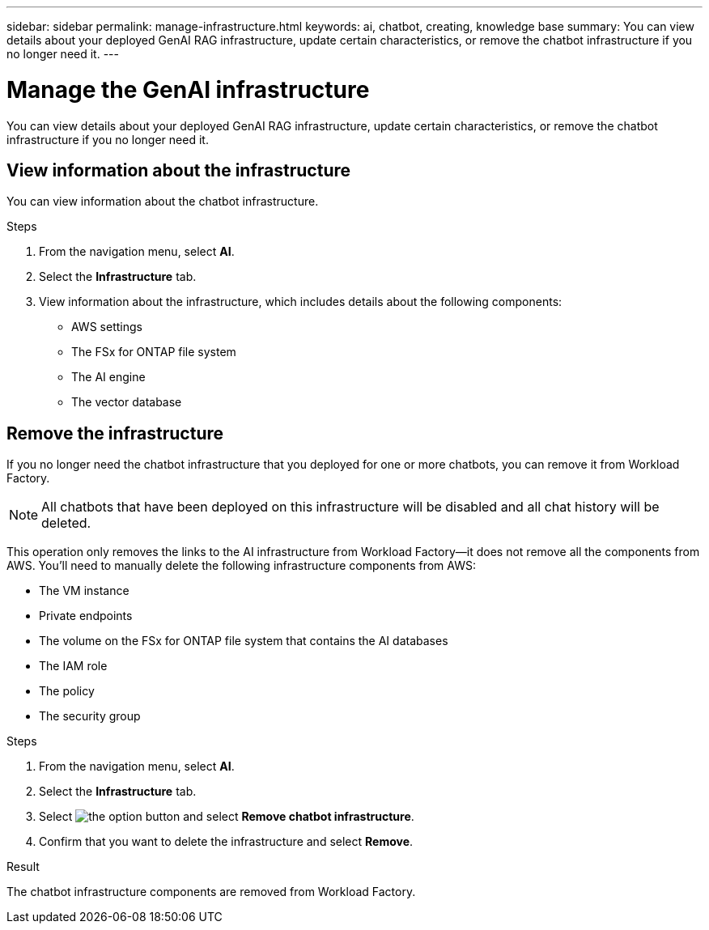 ---
sidebar: sidebar
permalink: manage-infrastructure.html
keywords: ai, chatbot, creating, knowledge base
summary: You can view details about your deployed GenAI RAG infrastructure, update certain characteristics, or remove the chatbot infrastructure if you no longer need it.
---

= Manage the GenAI infrastructure
:icons: font
:imagesdir: ./media/

[.lead]
You can view details about your deployed GenAI RAG infrastructure, update certain characteristics, or remove the chatbot infrastructure if you no longer need it.

== View information about the infrastructure

You can view information about the chatbot infrastructure.

.Steps

. From the navigation menu, select *AI*.

. Select the *Infrastructure* tab.

. View information about the infrastructure, which includes details about the following components:
+
* AWS settings
* The FSx for ONTAP file system
* The AI engine
* The vector database

== Remove the infrastructure

If you no longer need the chatbot infrastructure that you deployed for one or more chatbots, you can remove it from Workload Factory. 

NOTE: All chatbots that have been deployed on this infrastructure will be disabled and all chat history will be deleted.

This operation only removes the links to the AI infrastructure from Workload Factory--it does not remove all the components from AWS. You'll need to manually delete the following infrastructure components from AWS:

* The VM instance
* Private endpoints
* The volume on the FSx for ONTAP file system that contains the AI databases
* The IAM role
* The policy
* The security group

.Steps

. From the navigation menu, select *AI*.

. Select the *Infrastructure* tab.

. Select image:icon-action.png[the option button] and select *Remove chatbot infrastructure*.

. Confirm that you want to delete the infrastructure and select *Remove*.

.Result

The chatbot infrastructure components are removed from Workload Factory.